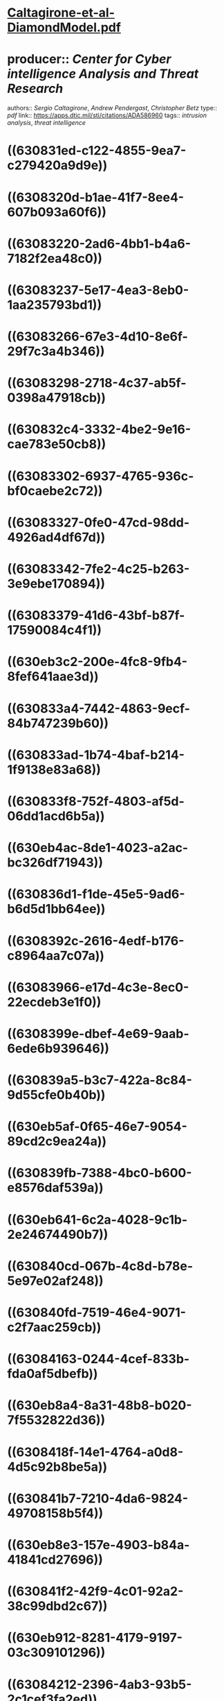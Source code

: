 * [[../assets/Caltagirone-et-al-DiamondModel_1661480682130_0.pdf][Caltagirone-et-al-DiamondModel.pdf]]
* producer:: [[Center for Cyber intelligence Analysis and Threat Research]]
authors:: [[Sergio Caltagirone]], [[Andrew Pendergast]], [[Christopher Betz]]
type:: [[pdf]]
link:: [[https://apps.dtic.mil/sti/citations/ADA586960]]
tags:: [[intrusion analysis]], [[threat intelligence]]
* ((630831ed-c122-4855-9ea7-c279420a9d9e))
* ((6308320d-b1ae-41f7-8ee4-607b093a60f6))
* ((63083220-2ad6-4bb1-b4a6-7182f2ea48c0))
* ((63083237-5e17-4ea3-8eb0-1aa235793bd1))
* ((63083266-67e3-4d10-8e6f-29f7c3a4b346))
* ((63083298-2718-4c37-ab5f-0398a47918cb))
* ((630832c4-3332-4be2-9e16-cae783e50cb8))
* ((63083302-6937-4765-936c-bf0caebe2c72))
* ((63083327-0fe0-47cd-98dd-4926ad4df67d))
* ((63083342-7fe2-4c25-b263-3e9ebe170894))
* ((63083379-41d6-43bf-b87f-17590084c4f1))
* ((630eb3c2-200e-4fc8-9fb4-8fef641aae3d))
* ((630833a4-7442-4863-9ecf-84b747239b60))
* ((630833ad-1b74-4baf-b214-1f9138e83a68))
* ((630833f8-752f-4803-af5d-06dd1acd6b5a))
* ((630eb4ac-8de1-4023-a2ac-bc326df71943))
* ((630836d1-f1de-45e5-9ad6-b6d5d1bb64ee))
* ((6308392c-2616-4edf-b176-c8964aa7c07a))
* ((63083966-e17d-4c3e-8ec0-22ecdeb3e1f0))
* ((6308399e-dbef-4e69-9aab-6ede6b939646))
* ((630839a5-b3c7-422a-8c84-9d55cfe0b40b))
* ((630eb5af-0f65-46e7-9054-89cd2c9ea24a))
* ((630839fb-7388-4bc0-b600-e8576daf539a))
* ((630eb641-6c2a-4028-9c1b-2e24674490b7))
* ((630840cd-067b-4c8d-b78e-5e97e02af248))
* ((630840fd-7519-46e4-9071-c2f7aac259cb))
* ((63084163-0244-4cef-833b-fda0af5dbefb))
* ((630eb8a4-8a31-48b8-b020-7f5532822d36))
* ((6308418f-14e1-4764-a0d8-4d5c92b8be5a))
* ((630841b7-7210-4da6-9824-49708158b5f4))
* ((630eb8e3-157e-4903-b84a-41841cd27696))
* ((630841f2-42f9-4c01-92a2-38c99dbd2c67))
* ((630eb912-8281-4179-9197-03c309101296))
* ((63084212-2396-4ab3-93b5-2c1cef3fa2ed))
* ((6308424b-cae4-4df6-9c07-c248d6653090))
* ((6308427c-0d69-47b3-a0bd-3e633be98b6c))
* ((6308447b-078d-4cff-bce0-95d649657a43))
* ((630844b5-078a-48d3-a555-91fb912234d8))
* ((630845bc-60d6-4283-862b-029b59775b3a))
* ((630845e4-2073-4016-a84f-308a61aa9541))
* ((6308465c-90a4-4054-b2c7-b72fc03baa3d))
* ((63084685-7478-4c98-8666-ecd9aff2a007))
* ((630847c3-7cb0-4317-af59-77535598e91d))
* ((630847df-ded5-47f7-940d-cbe04a161d3d))
* ((6308481d-a2ac-4623-8be9-8c4499f830b5))
* ((63084884-d7f8-45c5-af24-b2c12a203a11))
* ((630848a4-ccba-49d4-8d02-0c4258438a19))
* ((630848ad-fcdf-4ee1-8ad4-e57853f6f962))
* ((630848d8-7c0e-4cb2-880f-524e7d51414e))
* ((6308491c-d592-49ba-9a76-a90cef81b652))
* ((63084994-0ee2-47ee-be5c-6772ac2904ff))
* ((630849b3-2bed-4239-843f-9e3fce0a31c8))
* ((630849e5-07e8-4ee3-aad0-6326d62e37d6))
* ((630a3930-777d-49da-93ec-81104bec3480))
* ((630a393d-df01-4aea-97bf-7e60f2a711d2))
* ((630a399d-78f8-4c2f-8952-1ddad25e91e7))
* ((630a39cf-630e-4a6f-b6be-8514e96df738))
* ((630a39df-0708-4afa-9a3e-15e1aea19ba1))
* ((630a39fa-bd6a-42c5-b948-f412f9c30466))
* ((630a3a0b-081c-4c30-8664-c0cf771e63fe))
* ((630a3a1d-8423-41c4-88f3-c23a9f7c6090))
* ((630a3df7-271c-455f-8ea4-c2a0a44070b6))
* ((630a3e1e-a892-4258-bb49-40abf575d37d))
* ((630a3e5a-198d-493c-8073-e3e9ec95e6b3))
* ((630a3e84-5d53-4317-bec7-d724d338ed75))
* ((630a3eb9-47cb-4764-af06-0be0be59e191))
* ((630a3ee5-5278-4903-8a3d-d28a262f1126))
*